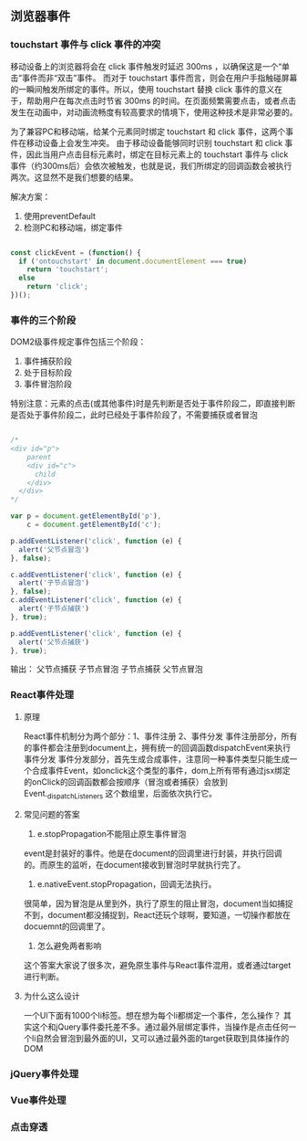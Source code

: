 ** 浏览器事件
*** touchstart 事件与 click 事件的冲突
移动设备上的浏览器将会在 click 事件触发时延迟 300ms ，以确保这是一个“单击”事件而非“双击”事件。
而对于 touchstart 事件而言，则会在用户手指触碰屏幕的一瞬间触发所绑定的事件。所以，使用 touchstart 替换 click 事件的意义在于，帮助用户在每次点击时节省 300ms 的时间。在页面频繁需要点击，或者点击发生在动画中，对动画流畅度有较高要求的情境下，使用这种技术是非常必要的。

为了兼容PC和移动端，给某个元素同时绑定 touchstart 和 click 事件，这两个事件在移动设备上会发生冲突。
由于移动设备能够同时识别 touchstart 和 click 事件，因此当用户点击目标元素时，绑定在目标元素上的 touchstart 事件与 click 事件（约300ms后）会依次被触发，也就是说，我们所绑定的回调函数会被执行两次。这显然不是我们想要的结果。

解决方案：
1. 使用preventDefault
2. 检测PC和移动端，绑定事件
#+BEGIN_SRC js

const clickEvent = (function() {
  if ('ontouchstart' in document.documentElement === true)
    return 'touchstart';
  else
    return 'click';
})();

#+END_SRC
*** 事件的三个阶段
DOM2级事件规定事件包括三个阶段：
1. 事件捕获阶段
2. 处于目标阶段
3. 事件冒泡阶段
特别注意：元素的点击(或其他事件)时是先判断是否处于事件阶段二，即直接判断是否处于事件阶段二，此时已经处于事件阶段了，不需要捕获或者冒泡
#+BEGIN_SRC js

/*
<div id="p">
    parent
    <div id="c">
      child
    </div>
  </div>
*/

var p = document.getElementById('p'),
    c = document.getElementById('c');

p.addEventListener('click', function (e) {
  alert('父节点冒泡')
}, false);

c.addEventListener('click', function (e) {
  alert('子节点冒泡')
}, false);
c.addEventListener('click', function (e) {
  alert('子节点捕获')
}, true);

p.addEventListener('click', function (e) {
  alert('父节点捕获')
}, true);

#+END_SRC

输出：
父节点捕获
子节点冒泡
子节点捕获
父节点冒泡

*** React事件处理
**** 原理
React事件机制分为两个部分：1、事件注册 2、事件分发
事件注册部分，所有的事件都会注册到document上，拥有统一的回调函数dispatchEvent来执行事件分发
事件分发部分，首先生成合成事件，注意同一种事件类型只能生成一个合成事件Event，如onclick这个类型的事件，dom上所有带有通过jsx绑定的onClick的回调函数都会按顺序（冒泡或者捕获）会放到Event._dispatchListeners 这个数组里，后面依次执行它。
**** 常见问题的答案
1. e.stopPropagation不能阻止原生事件冒泡
event是封装好的事件。他是在document的回调里进行封装，并执行回调的。而原生的监听，在document接收到冒泡时早就执行完了。
2. e.nativeEvent.stopPropagation，回调无法执行。
很简单，因为冒泡是从里到外，执行了原生的阻止冒泡，document当如捕捉不到，document都没捕捉到，React还玩个球啊，要知道，一切操作都放在docuemnt的回调里了。
3. 怎么避免两者影响
这个答案大家说了很多次，避免原生事件与React事件混用，或者通过target进行判断。
**** 为什么这么设计
一个Ul下面有1000个li标签。想在想为每个li都绑定一个事件，怎么操作？
其实这个和jQuery事件委托差不多。通过最外层绑定事件，当操作是点击任何一个li自然会冒泡到最外面的Ul，又可以通过最外面的target获取到具体操作的DOM
*** jQuery事件处理
*** Vue事件处理
*** 点击穿透
